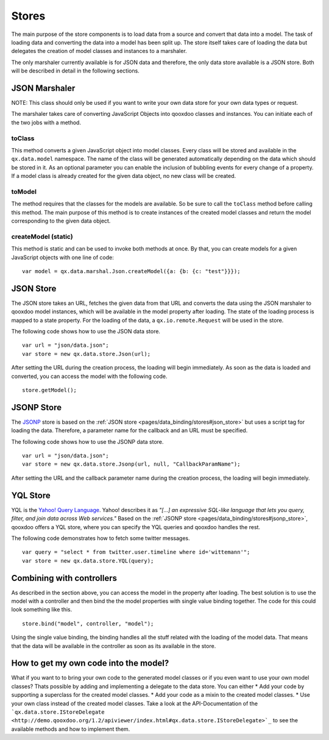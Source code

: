.. _pages/data_binding/stores#stores:

Stores
======

The main purpose of the store components is to load data from a source and convert that data into a model. The task of loading data and converting the data into a model has been split up. The store itself takes care of loading the data but delegates the creation of model classes and instances to a marshaler.

The only marshaler currently available is for JSON data and therefore, the only data store available is a JSON store. Both will be described in detail in the following sections.

.. _pages/data_binding/stores#json_marshaler:

JSON Marshaler
--------------

NOTE: This class should only be used if you want to write your own data store for your own data types or request. 

The marshaler takes care of converting JavaScript Objects into qooxdoo classes and instances. You can initiate each of the two jobs with a method.

.. _pages/data_binding/stores#toclass:

toClass
^^^^^^^
This method converts a given JavaScript object into model classes. Every class will be stored and available in the ``qx.data.model`` namespace. The name of the class will be generated automatically depending on the data which should be stored in it. As an optional parameter you can enable the inclusion of bubbling events for every change of a property.
If a model class is already created for the given data object, no new class will be created.

.. _pages/data_binding/stores#tomodel:

toModel
^^^^^^^
The method requires that the classes for the models are available. So be sure to call the ``toClass`` method before calling this method. The main purpose of this method is to create instances of the created model classes and return the model corresponding to the given data object.

.. _pages/data_binding/stores#createmodel_static:

createModel (static)
^^^^^^^^^^^^^^^^^^^^
This method is static and can be used to invoke both methods at once. By that, you can create models for a given JavaScript objects with one line of code:

::

  var model = qx.data.marshal.Json.createModel({a: {b: {c: "test"}}});

.. _pages/data_binding/stores#json_store:

JSON Store
----------

The JSON store takes an URL, fetches the given data from that URL and converts the data using the JSON marshaler to qooxdoo model instances, which will be available in the model property after loading. The state of the loading process is mapped to a state property. For the loading of the data, a ``qx.io.remote.Request`` will be used in the store.

The following code shows how to use the JSON data store.

::

  var url = "json/data.json";
  var store = new qx.data.store.Json(url); 

After setting the URL during the creation process, the loading will begin immediately. As soon as the data is loaded and converted, you can access the model with the following code.

::

  store.getModel();

.. _pages/data_binding/stores#jsonp_store:

JSONP Store
-----------

The `JSONP <http://ajaxian.com/archives/jsonp-json-with-padding>`_ store is based on the :ref:`JSON store <pages/data_binding/stores#json_store>` but uses a script tag for loading the data. Therefore, a parameter name for the callback and an URL must be specified.

The following code shows how to use the JSONP data store.

::

  var url = "json/data.json";
  var store = new qx.data.store.Jsonp(url, null, "CallbackParamName");

After setting the URL and the callback parameter name during the creation process, the loading will begin immediately.

.. _pages/data_binding/stores#yql_store:

YQL Store
---------

YQL is the `Yahoo! Query Language <http://developer.yahoo.com/yql/>`_. Yahoo! describes it as 
*"[...] an expressive SQL-like language that lets you query, filter, and join data across Web services."*
Based on the :ref:`JSONP store <pages/data_binding/stores#jsonp_store>`, qooxdoo offers a YQL store, where you can specify the YQL queries and qooxdoo handles the rest.

The following code demonstrates how to fetch some twitter messages.

::

  var query = "select * from twitter.user.timeline where id='wittemann'";
  var store = new qx.data.store.YQL(query);

.. _pages/data_binding/stores#combining_with_controllers:

Combining with controllers
--------------------------

As described in the section above, you can access the model in the property after loading. The best solution is to use the model with a controller and then bind the the model properties with single value binding together. The code for this could look something like this.

::

  store.bind("model", controller, "model");  

Using the single value binding, the binding handles all the stuff related with the loading of the model data. That means that the data will be available in the controller as soon as its available in the store.

.. _pages/data_binding/stores#how_to_get_my_own_code_into_the_model:

How to get my own code into the model?
--------------------------------------

What if you want to to bring your own code to the generated model classes or if you even want to use your own model classes? Thats possible by adding and implementing a delegate to the data store. You can either
* Add your code by supporting a superclass for the created model classes.
* Add your code as a mixin to the created model classes.
* Use your own class instead of the created model classes.
Take a look at the API-Documentation of the ```qx.data.store.IStoreDelegate <http://demo.qooxdoo.org/1.2/apiviewer/index.html#qx.data.store.IStoreDelegate>`_`` to see the available methods and how to implement them.

